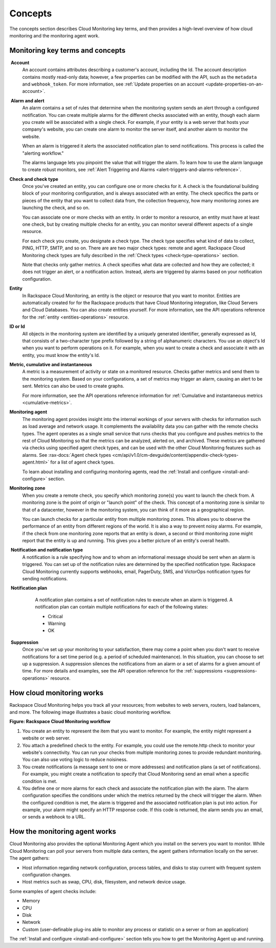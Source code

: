 .. _concepts:

Concepts
--------
The concepts section describes Cloud Monitoring key terms, and then
provides a high-level overview of how cloud monitoring and the
monitoring agent work.

.. _key-terms-and-concepts:

Monitoring key terms and concepts
~~~~~~~~~~~~~~~~~~~~~~~~~~~~~~~~~~

.. _account-def:

 **Account**
    An account contains attributes describing a customer's account,
    including the Id. The account description contains mostly read-only
    data; however, a few properties can be modified with the API, such
    as the ``metadata`` and ``webhook_token``. For more information, see
    :ref:`Update properties on an account <update-properties-on-an-account>`.

.. _alarm-and-alerts-def:

 **Alarm and alert**
    An alarm contains a set of rules that determine when the monitoring
    system sends an alert through a configured notification. You can
    create multiple alarms for the different checks associated with an
    entity, though each alarm you create will be associated with a
    single check. For example, if your entity is a web server that hosts
    your company's website, you can create one alarm to monitor the
    server itself, and another alarm to monitor the website.

    When an alarm is triggered it alerts the associated notification
    plan to send notifications. This process is called the "alerting
    workflow."

    The alarms language lets you pinpoint the value that will trigger
    the alarm. To learn how to use the alarm language to create robust
    monitors, see :ref:`Alert Triggering and Alarms <alert-triggers-and-alarms-reference>`.

.. _check-and-check-types-def:

**Check and check type**
    Once you've created an entity, you can configure one or more checks
    for it. A check is the foundational building block of your
    monitoring configuration, and is always associated with an entity.
    The check specifics the parts or pieces of the entity that you want
    to collect data from, the collection frequency, how many monitoring
    zones are launching the check, and so on.

    You can associate one or more checks with an entity. In order to
    monitor a resource, an entity must have at least one check, but by
    creating multiple checks for an entity, you can monitor several
    different aspects of a single resource.

    For each check you create, you designate a check type. The check
    type specifies what kind of data to collect, PING, HTTP, SMTP, and
    so on. There are are two major check types: remote and agent.
    Rackspace Cloud Monitoring check types are fully described in the
    :ref:`Check types <check-type-operations>` section.

    Note that checks only gather metrics. A check specifies what data
    are collected and how they are collected; it does not trigger an
    alert, or a notification action. Instead, alerts are triggered by
    alarms based on your notification configuration.

.. _entity-concept:
 
**Entity**
    In Rackspace Cloud Monitoring, an entity is the object or resource
    that you want to monitor. Entities are automatically created for for
    the Rackspace products that have Cloud Monitoring integration, like
    Cloud Servers and Cloud Databases. You can also create entities
    yourself. For more information, see the API operations reference for the
    :ref:`entity <entities-operations>`
    resource.

.. _gloss-id:

**ID or Id**
    All objects in the monitoring system are identified by a uniquely
    generated identifier, generally expressed as Id, that consists of a
    two-character type prefix followed by a string of alphanumeric
    characters. You use an object's Id when you want to perform
    operations on it. For example, when you want to create a check and
    associate it with an entity, you must know the entity's Id.

.. _metric-concepts:
 
**Metric, cumulative and instantaneous**
    A metric is a measurement of activity or state on a monitored
    resource. Checks gather metrics and send them to the monitoring
    system. Based on your configurations, a set of metrics may trigger
    an alarm, causing an alert to be sent. Metrics can also be used to
    create graphs.

    For more information, see the API operations reference information for
    :ref:`Cumulative and instantaneous metrics <cumulative-metrics>`.

.. _monitoring-agent-concept:
  
**Monitoring agent**
    The monitoring agent provides insight into the internal workings of
    your servers with checks for information such as load average and
    network usage. It complements the availability data you can gather
    with the remote checks types. The agent operates as a single small
    service that runs checks that you configure and pushes metrics to
    the rest of Cloud Monitoring so that the metrics can be analyzed,
    alerted on, and archived. These metrics are gathered via checks
    using specified agent check types, and can be used with the other
    Cloud Monitoring features such as alarms. See
    :rax-docs:`Agent check types <cm/api/v1.0/cm-devguide/content/appendix-check-types-agent.html>`
    for a list of agent check types.

    To learn about installing and configuring monitoring agents, read the
    :ref:`Install and configure <install-and-configure>` section.

.. _zones:
 
**Monitoring zone**
    When you create a remote check, you specify which monitoring zone(s)
    you want to launch the check from. A monitoring zone is the point of
    origin or "launch point" of the check. This concept of a monitoring
    zone is similar to that of a datacenter, however in the monitoring
    system, you can think of it more as a geographical region.

    You can launch checks for a particular entity from multiple monitoring zones. This
    allows you to observe the performance of an entity from different regions of the
    world. It is also a way to prevent noisy alarms. For example, if the check from one
    monitoring zone reports that an entity is down, a second or third monitoring
    zone might report that the entity is up and running. This gives you a better picture
    of an entity's overall health.

.. _notification-and-notification-types:

 **Notification and notification type**
    A notification is a rule specifying how and to whom an informational
    message should be sent when an alarm is triggered. You can set up
    of the notification rules are determined by the specified
    notification type. Rackspace Cloud Monitoring currently supports
    webhooks, email, PagerDuty, SMS, and VictorOps notification types
    for sending notifications.

.. _notify-plan-def:

 **Notification plan**
    A notification plan contains a set of notification rules to execute
    when an alarm is triggered. A notification plan can contain multiple
    notifications for each of the following states:

    -  Critical

    -  Warning

    -  OK

 .. _gloss-suppress:

 **Suppression**
    Once you've set up your monitoring to your satisfaction, there may
    come a point when you don't want to receive notifications for a set
    time period (e.g. a period of scheduled maintenance). In this
    situation, you can choose to set up a suppression. A suppression
    silences the notifications from an alarm or a set of alarms for a
    given amount of time. For more details and examples, see the API operation
    reference for the :ref:`suppressions <suppressions-operations>` resource.


.. _how-cloud-monitoring-works:

How cloud monitoring works
~~~~~~~~~~~~~~~~~~~~~~~~~~

Rackspace Cloud Monitoring helps you track all your resources; from
websites to web servers, routers, load balancers, and more. The
following image illustrates a basic cloud monitoring workflow.
 
**Figure: Rackspace Cloud Monitoring workflow**

.. image::  _images/Rackspace_monitor_svc_image6.png
    :alt: Rackspace Cloud Monitoring workflow

#. You create an entity to represent the item that you want to monitor.
   For example, the entity might represent a website or web server.

#. You attach a predefined check to the entity. For example, you could
   use the remote.http check to monitor your website's connectivity. You
   can run your checks from multiple monitoring zones to provide
   redundant monitoring. You can also use voting logic to reduce
   noisiness.

#. You create notifications (a message sent to one or more addresses)
   and notification plans (a set of notifications). For example, you
   might create a notification to specify that Cloud Monitoring send an
   email when a specific condition is met.

#. You define one or more alarms for each check and associate the
   notification plan with the alarm. The alarm configuration specifies
   the conditions under which the metrics returned by the check will
   trigger the alarm. When the configured condition is met, the alarm is
   triggered and the associated notification plan is put into action.
   For example, your alarm might specify an HTTP response code. If this
   code is returned, the alarm sends you an email, or sends a webhook to
   a URL.


 .. _agent-works:

How the monitoring agent works
~~~~~~~~~~~~~~~~~~~~~~~~~~~~~~

Cloud Monitoring also provides the optional Monitoring Agent which you
install on the servers you want to monitor. While Cloud Monitoring can
poll your servers from multiple data centers, the agent gathers
information locally on the server. The agent gathers:

-  Host information regarding network configuration, process tables, and
   disks to stay current with frequent system configuration changes.

-  Host metrics such as swap, CPU, disk, filesystem, and network device
   usage.

Some examples of agent checks include:

-  Memory

-  CPU

-  Disk

-  Network

-  Custom (user-definable plug-ins able to monitor any process or
   statistic on a server or from an application)

The :ref:`Install and configure <install-and-configure>` section tells you how
to get the Monitoring Agent up and running.
